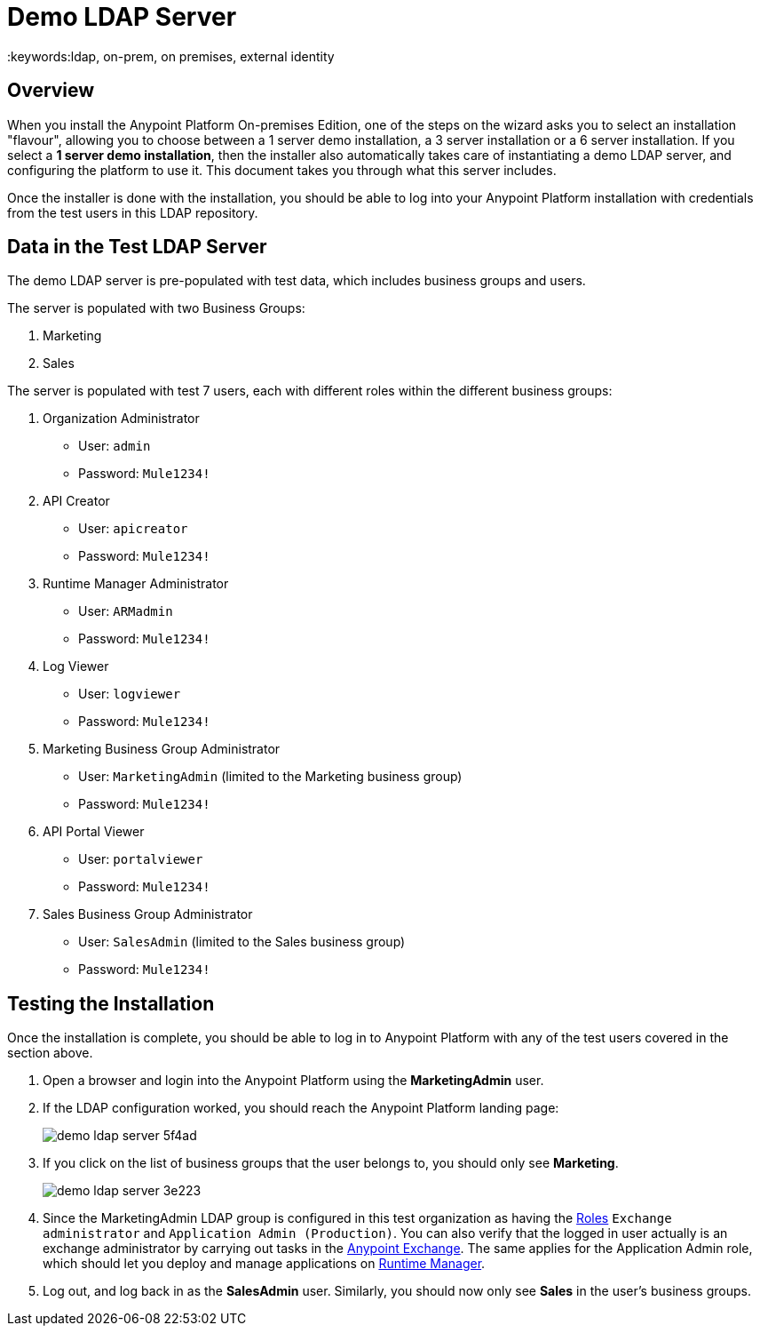 = Demo LDAP Server
:keywords:ldap, on-prem, on premises, external identity

== Overview

When you install the Anypoint Platform On-premises Edition, one of the steps on the wizard asks you to select an installation "flavour", allowing you to choose between a 1 server demo installation, a 3 server installation or a 6 server installation.  If you select a *1 server demo installation*, then the installer also automatically takes care of instantiating a demo LDAP server, and configuring the platform to use it. This document takes you through what this server includes.

Once the installer is done with the installation, you should be able to log into your Anypoint Platform installation with credentials from the test users in this LDAP repository.

== Data in the Test LDAP Server

The demo LDAP server is pre-populated with test data, which includes business groups and users.

The server is populated with two Business Groups:

. Marketing
. Sales

The server is populated with test 7 users, each with different roles within the different business groups:

. Organization Administrator
** User: `admin`
** Password: `Mule1234!`
. API Creator
** User: `apicreator`
** Password: `Mule1234!`
. Runtime Manager Administrator
** User: `ARMadmin`
** Password: `Mule1234!`
. Log Viewer
** User: `logviewer`
** Password: `Mule1234!`
. Marketing Business Group Administrator
** User: `MarketingAdmin` (limited to the Marketing business group)
** Password: `Mule1234!`
. API Portal Viewer
** User: `portalviewer`
** Password: `Mule1234!`
. Sales Business Group Administrator
** User: `SalesAdmin`  (limited to the Sales business group)
** Password: `Mule1234!`

== Testing the Installation

Once the installation is complete, you should be able to log in to Anypoint Platform with any of the test users covered in the section above.

. Open a browser and login into the Anypoint Platform using the *MarketingAdmin* user.
. If the LDAP configuration worked, you should reach the Anypoint Platform landing page:
+
image:demo-ldap-server-5f4ad.png[]

. If you click on the list of business groups that the user belongs to, you should only see *Marketing*.

+
image:demo-ldap-server-3e223.png[]

. Since the MarketingAdmin LDAP group is configured in this test organization as having the link:/access-management/roles[Roles] `Exchange administrator` and `Application Admin (Production)`. You can also verify that the logged in user actually is an exchange administrator by carrying out tasks in the link:/getting-started/anypoint-exchange[Anypoint Exchange]. The same applies for the Application Admin role, which should let you deploy and manage applications on link:/runtime-manager/index[Runtime Manager].

. Log out, and log back in as the *SalesAdmin* user. Similarly, you should now only see *Sales* in the user's business groups.

